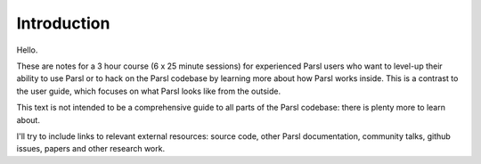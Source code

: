 Introduction
############

Hello.

These are notes for a 3 hour course (6 x 25 minute sessions) for experienced Parsl users who want to level-up their ability to use Parsl or to hack on the Parsl codebase by learning more about how Parsl works inside. This is a contrast to the user guide, which focuses on what Parsl looks like from the outside.

This text is not intended to be a comprehensive guide to all parts of the Parsl codebase: there is plenty more to learn about.

I'll try to include links to relevant external resources: source code, other Parsl documentation, community talks, github issues, papers and other research work.
